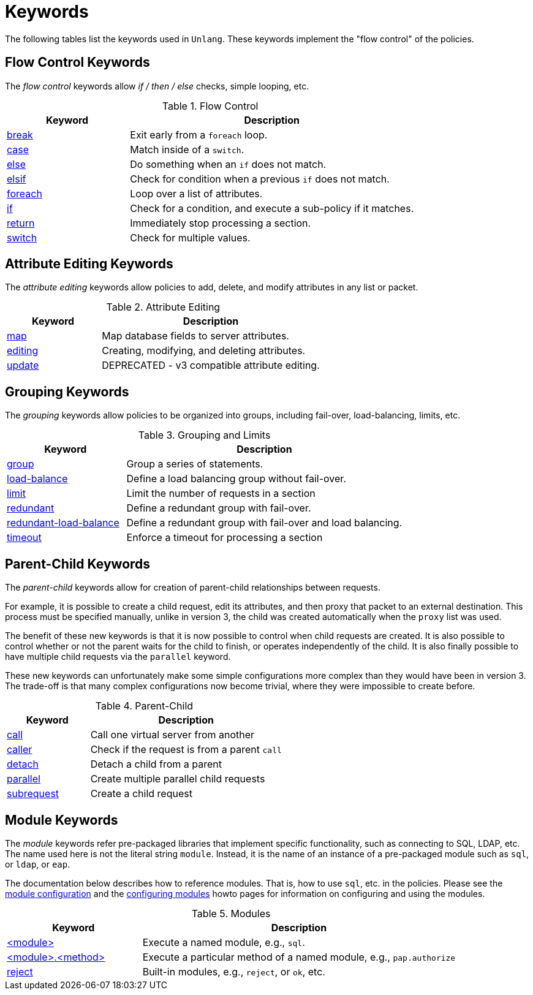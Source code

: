 = Keywords

The following tables list the keywords used in `Unlang`.  These keywords
implement the "flow control" of the policies.

== Flow Control Keywords

The _flow control_ keywords allow _if / then / else_ checks, simple
looping, etc.

.Flow Control
[options="header"]
[cols="30%,70%"]
|=====
| Keyword | Description
| xref:unlang/break.adoc[break]     | Exit early from a `foreach` loop.
| xref:unlang/case.adoc[case]       | Match inside of a `switch`.
| xref:unlang/else.adoc[else]       | Do something when an `if` does not match.
| xref:unlang/elsif.adoc[elsif]     | Check for condition when a previous `if` does not match.
| xref:unlang/foreach.adoc[foreach] | Loop over a list of attributes.
| xref:unlang/if.adoc[if]           | Check for a condition, and execute a sub-policy if it matches.
| xref:unlang/return.adoc[return]   | Immediately stop processing a section.
| xref:unlang/switch.adoc[switch]   | Check for multiple values.
|=====

== Attribute Editing Keywords

The _attribute editing_ keywords allow policies to add, delete, and
modify attributes in any list or packet.

.Attribute Editing
[options="header"]
[cols="30%,70%"]
|=====
| Keyword | Description
| xref:unlang/map.adoc[map]         | Map database fields to server attributes.
| xref:unlang/edit.adoc[editing]    | Creating, modifying, and deleting attributes.
| xref:unlang/update.adoc[update]   | DEPRECATED - v3 compatible attribute editing.
|=====

== Grouping Keywords

The _grouping_ keywords allow policies to be organized into groups,
including fail-over, load-balancing, limits, etc.

.Grouping and Limits
[options="header"]
[cols="30%,70%"]
|=====
| Keyword | Description
| xref:unlang/group.adoc[group]               | Group a series of statements.
| xref:unlang/load-balance.adoc[load-balance] | Define a load balancing group without fail-over.
| xref:unlang/limit.adoc[limit]               | Limit the number of requests in a section
| xref:unlang/redundant.adoc[redundant]       | Define a redundant group with fail-over.
| xref:unlang/redundant-load-balance.adoc[redundant-load-balance] | Define a redundant group with fail-over and load balancing.
| xref:unlang/timeout.adoc[timeout]           | Enforce a timeout for processing a section
|=====

== Parent-Child Keywords

The _parent-child_ keywords allow for creation of parent-child
relationships between requests.

For example, it is possible to create a child request, edit its
attributes, and then proxy that packet to an external destination.
This process must be specified manually, unlike in version 3, the
child was created automatically when the `proxy` list was used.

The benefit of these new keywords is that it is now possible to
control when child requests are created.  It is also possible to
control whether or not the parent waits for the child to finish, or
operates independently of the child.  It is also finally possible to
have multiple child requests via the `parallel` keyword.

These new keywords can unfortunately make some simple configurations
more complex than they would have been in version 3.  The trade-off is
that many complex configurations now become trivial, where they were
impossible to create before.

.Parent-Child
[options="header"]
[cols="30%,70%"]
|=====
| Keyword | Description
| xref:unlang/call.adoc[call]             | Call one virtual server from another
| xref:unlang/caller.adoc[caller]         | Check if the request is from a parent `call`
| xref:unlang/detach.adoc[detach]         | Detach a child from a parent
| xref:unlang/parallel.adoc[parallel]     | Create multiple parallel child requests
| xref:unlang/subrequest.adoc[subrequest] | Create a child request
|=====

== Module Keywords

The _module_ keywords refer pre-packaged libraries that implement
specific functionality, such as connecting to SQL, LDAP, etc.  The
name used here is not the literal string `module`.  Instead, it is the
name of an instance of a pre-packaged module such as `sql`, or `ldap`, or
`eap`.

The documentation below describes how to reference modules.  That is,
how to use `sql`, etc. in the policies.  Please see the
xref:raddb:mods-available/index.adoc[module configuration] and the
xref:howto:modules/configuring_modules.adoc[configuring modules] howto
pages for information on configuring and using the modules.

.Modules
[options="header"]
[cols="30%,70%"]
|=====
| Keyword | Description
| xref:unlang/module.adoc[<module>]                 | Execute a named module, e.g., `sql`.
| xref:unlang/module_method.adoc[<module>.<method>] | Execute a particular method of a named module, e.g., `pap.authorize`
| xref:unlang/module_builtin.adoc[reject]           | Built-in modules, e.g., `reject`, or `ok`, etc.
|=====

// Copyright (C) 2021 Network RADIUS SAS.  Licenced under CC-by-NC 4.0.
// Development of this documentation was sponsored by Network RADIUS SAS.
